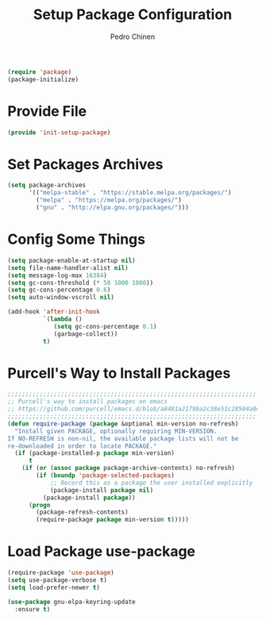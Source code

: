 #+TITLE:        Setup Package Configuration
#+AUTHOR:       Pedro Chinen
#+DATE-CREATED: [2018-09-22 Sat]
#+DATE-UPDATED: [2022-01-16 dom]

#+BEGIN_SRC emacs-lisp
  (require 'package)
  (package-initialize)

#+END_SRC

* Provide File
:PROPERTIES:
:ID:       0a01efe1-3948-4017-b344-38ecef7b2a48
:END:
#+BEGIN_SRC emacs-lisp
  (provide 'init-setup-package)
#+END_SRC
* Set Packages Archives
:PROPERTIES:
:ID:       f43abcb0-7fdc-40f3-a161-dc9217ceab98
:END:
#+BEGIN_SRC emacs-lisp
  (setq package-archives
        '(("melpa-stable" . "https://stable.melpa.org/packages/")
          ("melpa" . "https://melpa.org/packages/")
          ("gnu" . "http://elpa.gnu.org/packages/")))

#+END_SRC

* Config Some Things
:PROPERTIES:
:ID:       ffa9c9e2-8aad-442a-8aac-4315a81aad9e
:END:
#+BEGIN_SRC emacs-lisp
  (setq package-enable-at-startup nil)
  (setq file-name-handler-alist nil)
  (setq message-log-max 16384)
  (setq gc-cons-threshold (* 50 1000 1000))
  (setq gc-cons-percentage 0.6)
  (setq auto-window-vscroll nil)

  (add-hook 'after-init-hook
            `(lambda ()
               (setq gc-cons-percentage 0.1)
               (garbage-collect))
            t)

#+END_SRC

* Purcell's Way to Install Packages
:PROPERTIES:
:ID:       15764119-011e-4999-8682-03d21e1ee5b5
:END:
#+BEGIN_SRC emacs-lisp
  ;;;;;;;;;;;;;;;;;;;;;;;;;;;;;;;;;;;;;;;;;;;;;;;;;;;;;;;;;;;;;;;;;;;;;;
  ;; Purcell's way to install packages on emacs
  ;; https://github.com/purcell/emacs.d/blob/a8481a2179ba2c38e51c28504a04713dd33b1fa2/lisp/init-elpa.el#L48
  ;;;;;;;;;;;;;;;;;;;;;;;;;;;;;;;;;;;;;;;;;;;;;;;;;;;;;;;;;;;;;;;;;;;;;;
  (defun require-package (package &optional min-version no-refresh)
    "Install given PACKAGE, optionally requiring MIN-VERSION.
  If NO-REFRESH is non-nil, the available package lists will not be
  re-downloaded in order to locate PACKAGE."
    (if (package-installed-p package min-version)
        t
      (if (or (assoc package package-archive-contents) no-refresh)
          (if (boundp 'package-selected-packages)
              ;; Record this as a package the user installed explicitly
              (package-install package nil)
            (package-install package))
        (progn
          (package-refresh-contents)
          (require-package package min-version t)))))

#+END_SRC

* Load Package *use-package*
:PROPERTIES:
:ID:       a90bf7d2-6946-4c3a-a3f8-8a3f2cb68b8c
:END:
#+BEGIN_SRC emacs-lisp
  (require-package 'use-package)
  (setq use-package-verbose t)
  (setq load-prefer-newer t)

  (use-package gnu-elpa-keyring-update
    :ensure t)

#+END_SRC

